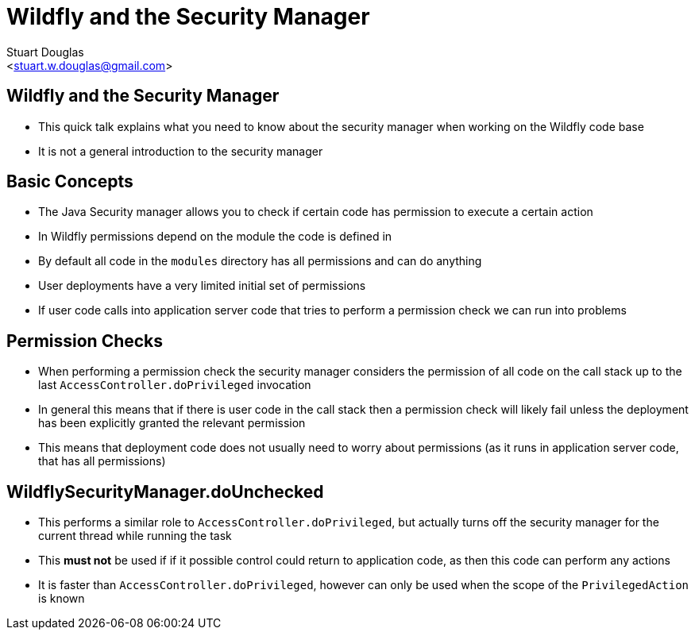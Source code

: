 Wildfly and the Security Manager
================================
:author: Stuart Douglas
:email: <stuart.w.douglas@gmail.com>
///////////////////////
	Themes that you can choose includes:
	web-2.0, swiss, neon beamer
///////////////////////
:deckjs_theme: swiss2
///////////////////////
	Transitions that you can choose includes:
	fade, horizontal-slide, vertical-slide
///////////////////////
:deckjs_transition: horizontal-slide
///////////////////////
	AsciiDoc use `source-highlight` as default highlighter.

	Styles available for pygment highlighter:
	monokai, manni, perldoc, borland, colorful, default, murphy, vs, trac,
	tango, fruity, autumn, bw, emacs, vim, pastie, friendly, native,

	Uncomment following two lines if you want to highlight your code
	with `Pygments`.
///////////////////////
:pygments:
:pygments_style: default
///////////////////////
	Uncomment following line if you want to scroll inside slides
	with {down,up} arrow keys.
///////////////////////
//:scrollable:
///////////////////////
	Uncomment following line if you want to link css and js file
	from outside instead of embedding them into the output file.
///////////////////////
//:linkcss:
///////////////////////
	Uncomment following line if you want to count each incremental
	bullet as a new slide
///////////////////////
//:count_nested:
:customcss: slides.css

== Wildfly and the Security Manager
 * This quick talk explains what you need to know about the security manager when working on the Wildfly code base
 * It is not a general introduction to the security manager

== Basic Concepts
 * The Java Security manager allows you to check if certain code has permission to execute a certain action
 * In Wildfly permissions depend on the module the code is defined in
 * By default all code in the `modules` directory has all permissions and can do anything
 * User deployments have a very limited initial set of permissions
 * If user code calls into application server code that tries to perform a permission check we can run into problems

== Permission Checks
 * When performing a permission check the security manager considers the permission of all code on the call stack up to the last `AccessController.doPrivileged` invocation
 * In general this means that if there is user code in the call stack then a permission check will likely fail unless the deployment has been explicitly granted the relevant permission
 * This means that deployment code does not usually need to worry about permissions (as it runs in application server code, that has all permissions)

== WildflySecurityManager.doUnchecked
 * This performs a similar role to `AccessController.doPrivileged`, but actually turns off the security manager for the current thread while running the task
 * This *must not* be used if if it possible control could return to application code, as then this code can perform any actions
 * It is faster than `AccessController.doPrivileged`, however can only be used when the scope of the `PrivilegedAction` is known

